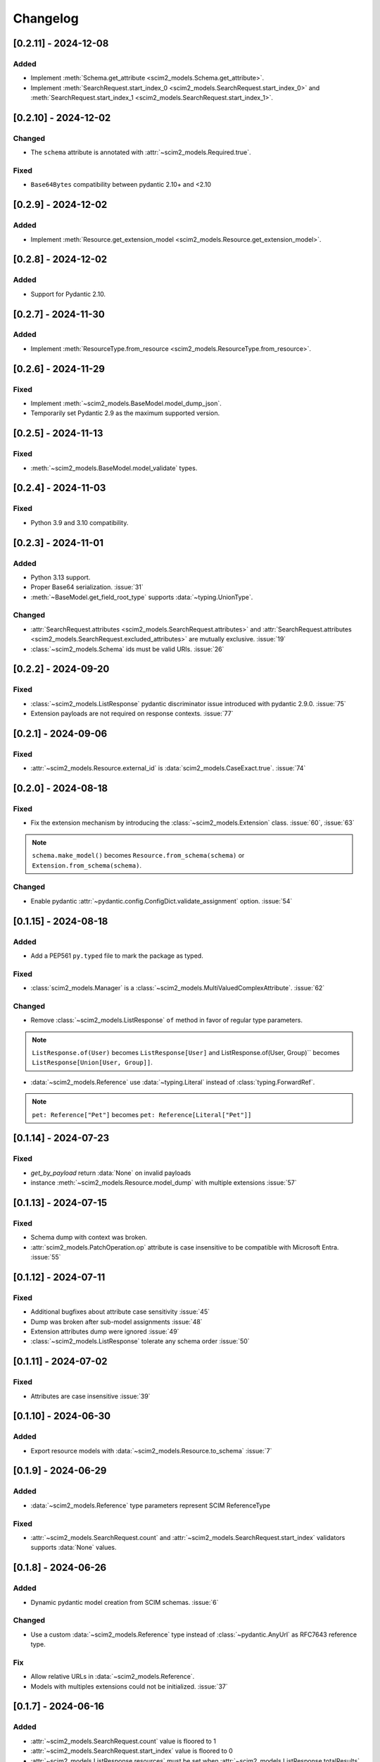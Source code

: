 Changelog
=========

[0.2.11] - 2024-12-08
---------------------
Added
^^^^^
- Implement :meth:`Schema.get_attribute <scim2_models.Schema.get_attribute>`.
- Implement :meth:`SearchRequest.start_index_0 <scim2_models.SearchRequest.start_index_0>`
  and :meth:`SearchRequest.start_index_1 <scim2_models.SearchRequest.start_index_1>`.

[0.2.10] - 2024-12-02
---------------------

Changed
^^^^^^^
- The ``schema`` attribute is annotated with :attr:`~scim2_models.Required.true`.

Fixed
^^^^^
- ``Base64Bytes`` compatibility between pydantic 2.10+ and <2.10

[0.2.9] - 2024-12-02
--------------------

Added
^^^^^
- Implement :meth:`Resource.get_extension_model <scim2_models.Resource.get_extension_model>`.

[0.2.8] - 2024-12-02
--------------------

Added
^^^^^
- Support for Pydantic 2.10.

[0.2.7] - 2024-11-30
--------------------

Added
^^^^^
- Implement :meth:`ResourceType.from_resource <scim2_models.ResourceType.from_resource>`.

[0.2.6] - 2024-11-29
--------------------

Fixed
^^^^^
- Implement :meth:`~scim2_models.BaseModel.model_dump_json`.
- Temporarily set Pydantic 2.9 as the maximum supported version.

[0.2.5] - 2024-11-13
--------------------

Fixed
^^^^^
- :meth:`~scim2_models.BaseModel.model_validate` types.

[0.2.4] - 2024-11-03
--------------------

Fixed
^^^^^
- Python 3.9 and 3.10 compatibility.

[0.2.3] - 2024-11-01
--------------------

Added
^^^^^
- Python 3.13 support.
- Proper Base64 serialization. :issue:`31`
- :meth:`~BaseModel.get_field_root_type` supports :data:`~typing.UnionType`.

Changed
^^^^^^^
- :attr:`SearchRequest.attributes <scim2_models.SearchRequest.attributes>` and :attr:`SearchRequest.attributes <scim2_models.SearchRequest.excluded_attributes>` are mutually exclusive. :issue:`19`
- :class:`~scim2_models.Schema` ids must be valid URIs. :issue:`26`

[0.2.2] - 2024-09-20
--------------------

Fixed
^^^^^
- :class:`~scim2_models.ListResponse` pydantic discriminator issue introduced with pydantic 2.9.0. :issue:`75`
- Extension payloads are not required on response contexts. :issue:`77`

[0.2.1] - 2024-09-06
--------------------

Fixed
^^^^^
- :attr:`~scim2_models.Resource.external_id` is :data:`scim2_models.CaseExact.true`. :issue:`74`

[0.2.0] - 2024-08-18
--------------------

Fixed
^^^^^
- Fix the extension mechanism by introducing the :class:`~scim2_models.Extension` class. :issue:`60`, :issue:`63`

.. note::

    ``schema.make_model()`` becomes ``Resource.from_schema(schema)`` or ``Extension.from_schema(schema)``.

Changed
^^^^^^^
- Enable pydantic :attr:`~pydantic.config.ConfigDict.validate_assignment` option. :issue:`54`

[0.1.15] - 2024-08-18
---------------------

Added
^^^^^
- Add a PEP561 ``py.typed`` file to mark the package as typed.

Fixed
^^^^^
- :class:`scim2_models.Manager` is a :class:`~scim2_models.MultiValuedComplexAttribute`. :issue:`62`

Changed
^^^^^^^
- Remove :class:`~scim2_models.ListResponse` ``of`` method in favor of regular type parameters.

.. note::

  ``ListResponse.of(User)`` becomes ``ListResponse[User]`` and ListResponse.of(User, Group)`` becomes ``ListResponse[Union[User, Group]]``.

- :data:`~scim2_models.Reference` use :data:`~typing.Literal` instead of :class:`typing.ForwardRef`.

.. note::

  ``pet: Reference["Pet"]`` becomes ``pet: Reference[Literal["Pet"]]``

[0.1.14] - 2024-07-23
---------------------

Fixed
^^^^^
- `get_by_payload` return :data:`None` on invalid payloads
- instance :meth:`~scim2_models.Resource.model_dump` with multiple extensions :issue:`57`

[0.1.13] - 2024-07-15
---------------------

Fixed
^^^^^
- Schema dump with context was broken.
- :attr:`scim2_models.PatchOperation.op` attribute is case insensitive to be compatible with Microsoft Entra. :issue:`55`

[0.1.12] - 2024-07-11
---------------------

Fixed
^^^^^
- Additional bugfixes about attribute case sensitivity :issue:`45`
- Dump was broken after sub-model assignments :issue:`48`
- Extension attributes dump were ignored :issue:`49`
- :class:`~scim2_models.ListResponse` tolerate any schema order :issue:`50`

[0.1.11] - 2024-07-02
---------------------

Fixed
^^^^^
- Attributes are case insensitive :issue:`39`

[0.1.10] - 2024-06-30
---------------------

Added
^^^^^
- Export resource models with :data:`~scim2_models.Resource.to_schema` :issue:`7`

[0.1.9] - 2024-06-29
--------------------

Added
^^^^^
- :data:`~scim2_models.Reference` type parameters represent SCIM ReferenceType

Fixed
^^^^^
- :attr:`~scim2_models.SearchRequest.count` and :attr:`~scim2_models.SearchRequest.start_index` validators
  supports :data:`None` values.

[0.1.8] - 2024-06-26
--------------------

Added
^^^^^
- Dynamic pydantic model creation from SCIM schemas. :issue:`6`

Changed
^^^^^^^
- Use a custom :data:`~scim2_models.Reference` type instead of :class:`~pydantic.AnyUrl` as RFC7643 reference type.

Fix
^^^
- Allow relative URLs in :data:`~scim2_models.Reference`.
- Models with multiples extensions could not be initialized. :issue:`37`

[0.1.7] - 2024-06-16
--------------------

Added
^^^^^
- :attr:`~scim2_models.SearchRequest.count` value is floored to 1
- :attr:`~scim2_models.SearchRequest.start_index` value is floored to 0
- :attr:`~scim2_models.ListResponse.resources` must be set when :attr:`~scim2_models.ListResponse.totalResults` is non-null.

Fix
^^^
- Add missing default values. :issue:`33`

[0.1.6] - 2024-06-06
--------------------

Added
^^^^^
- Implement :class:`~scim2_models.CaseExact` attributes annotations.
- Implement :class:`~scim2_models.Required` attributes annotations validation.

Changed
^^^^^^^
- Refactor :code:`get_field_mutability` and :code:`get_field_returnability` in :code:`get_field_annotation`.

[0.1.5] - 2024-06-04
--------------------

Fix
^^^
- :class:`~scim2_models.Schema` is a :class:`~scim2_models.Resource`.

[0.1.4] - 2024-06-03
--------------------

Fix
^^^
- :code:`ServiceProviderConfiguration` `id` is optional.

[0.1.3] - 2024-06-03
--------------------

Changed
^^^^^^^
- Rename :code:`ServiceProviderConfiguration` to :code:`ServiceProviderConfig` to match the RFCs naming convention.

[0.1.2] - 2024-06-02
--------------------

Added
^^^^^
- Implement :meth:`~scim2_models.Resource.guess_by_payload`

[0.1.1] - 2024-06-01
--------------------

Changed
^^^^^^^
- Pre-defined errors are not constants anymore

[0.1.0] - 2024-06-01
--------------------

Added
^^^^^
- Initial release

